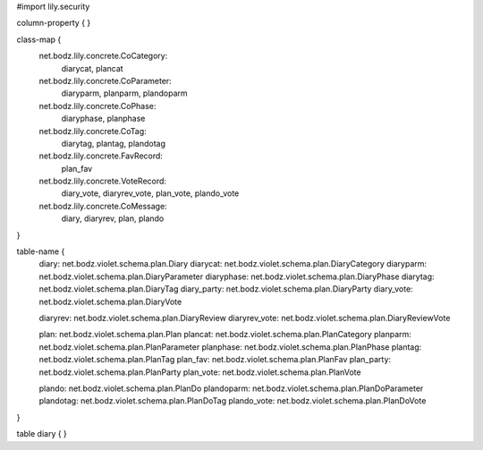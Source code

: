 #\import lily.security

column-property {
}

class-map {
    net.bodz.lily.concrete.CoCategory: \
        diarycat, \
        plancat
    net.bodz.lily.concrete.CoParameter: \
        diaryparm, \
        planparm, \
        plandoparm
    net.bodz.lily.concrete.CoPhase: \
        diaryphase, \
        planphase
    net.bodz.lily.concrete.CoTag: \
        diarytag, \
        plantag, \
        plandotag
    net.bodz.lily.concrete.FavRecord: \
        plan_fav
    net.bodz.lily.concrete.VoteRecord: \
        diary_vote, \
        diaryrev_vote, \
        plan_vote, \
        plando_vote
    net.bodz.lily.concrete.CoMessage: \
        diary, \
        diaryrev, \
        plan, \
        plando
}

table-name {
    diary:              net.bodz.violet.schema.plan.Diary
    diarycat:           net.bodz.violet.schema.plan.DiaryCategory
    diaryparm:          net.bodz.violet.schema.plan.DiaryParameter
    diaryphase:         net.bodz.violet.schema.plan.DiaryPhase
    diarytag:           net.bodz.violet.schema.plan.DiaryTag
    diary_party:        net.bodz.violet.schema.plan.DiaryParty
    diary_vote:         net.bodz.violet.schema.plan.DiaryVote

    diaryrev:           net.bodz.violet.schema.plan.DiaryReview
    diaryrev_vote:      net.bodz.violet.schema.plan.DiaryReviewVote
    
    plan:               net.bodz.violet.schema.plan.Plan
    plancat:            net.bodz.violet.schema.plan.PlanCategory
    planparm:           net.bodz.violet.schema.plan.PlanParameter
    planphase:          net.bodz.violet.schema.plan.PlanPhase
    plantag:            net.bodz.violet.schema.plan.PlanTag
    plan_fav:           net.bodz.violet.schema.plan.PlanFav
    plan_party:         net.bodz.violet.schema.plan.PlanParty
    plan_vote:          net.bodz.violet.schema.plan.PlanVote
    
    plando:             net.bodz.violet.schema.plan.PlanDo
    plandoparm:         net.bodz.violet.schema.plan.PlanDoParameter
    plandotag:          net.bodz.violet.schema.plan.PlanDoTag
    plando_vote:        net.bodz.violet.schema.plan.PlanDoVote
}

table diary {
}
